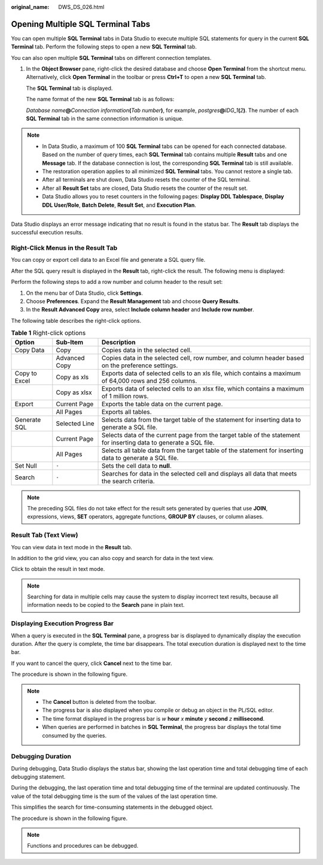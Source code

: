 :original_name: DWS_DS_026.html

.. _DWS_DS_026:

Opening Multiple SQL Terminal Tabs
==================================

You can open multiple **SQL Terminal** tabs in Data Studio to execute multiple SQL statements for query in the current **SQL Terminal** tab. Perform the following steps to open a new **SQL Terminal** tab.

You can also open multiple **SQL Terminal** tabs on different connection templates.

#. In the **Object Browser** pane, right-click the desired database and choose **Open Terminal** from the shortcut menu. Alternatively, click **Open Terminal** in the toolbar or press **Ctrl+T** to open a new **SQL Terminal** tab.

   The **SQL Terminal** tab is displayed.

   The name format of the new **SQL Terminal** tab is as follows:

   *Database name*\ **@**\ *Connection information*\ **(**\ *Tab number*\ **)**, for example, *postgres*\ **@**\ *IDG_1*\ **(**\ *2*\ **)**. The number of each **SQL Terminal** tab in the same connection information is unique.

.. note::

   -  In Data Studio, a maximum of 100 **SQL Terminal** tabs can be opened for each connected database. Based on the number of query times, each **SQL Terminal** tab contains multiple **Result** tabs and one **Message** tab. If the database connection is lost, the corresponding **SQL Terminal** tab is still available.
   -  The restoration operation applies to all minimized **SQL Terminal** tabs. You cannot restore a single tab.
   -  After all terminals are shut down, Data Studio resets the counter of the SQL terminal.
   -  After all **Result Set** tabs are closed, Data Studio resets the counter of the result set.
   -  Data Studio allows you to reset counters in the following pages: **Display DDL Tablespace**, **Display DDL User/Role**, **Batch Delete**, **Result Set**, and **Execution Plan**.

Data Studio displays an error message indicating that no result is found in the status bar. The **Result** tab displays the successful execution results.

Right-Click Menus in the Result Tab
-----------------------------------

You can copy or export cell data to an Excel file and generate a SQL query file.

After the SQL query result is displayed in the **Result** tab, right-click the result. The following menu is displayed:

|image1|

Perform the following steps to add a row number and column header to the result set:

#. On the menu bar of Data Studio, click **Settings**.
#. Choose **Preferences**. Expand the **Result Management** tab and choose **Query Results**.
#. In the **Result Advanced Copy** area, select **Include column header** and **Include row number**.

The following table describes the right-click options.

.. table:: **Table 1** Right-click options

   +---------------+---------------+--------------------------------------------------------------------------------------------------------------------+
   | Option        | Sub-Item      | Description                                                                                                        |
   +===============+===============+====================================================================================================================+
   | Copy Data     | Copy          | Copies data in the selected cell.                                                                                  |
   +---------------+---------------+--------------------------------------------------------------------------------------------------------------------+
   |               | Advanced Copy | Copies data in the selected cell, row number, and column header based on the preference settings.                  |
   +---------------+---------------+--------------------------------------------------------------------------------------------------------------------+
   | Copy to Excel | Copy as xls   | Exports data of selected cells to an xls file, which contains a maximum of 64,000 rows and 256 columns.            |
   +---------------+---------------+--------------------------------------------------------------------------------------------------------------------+
   |               | Copy as xlsx  | Exports data of selected cells to an xlsx file, which contains a maximum of 1 million rows.                        |
   +---------------+---------------+--------------------------------------------------------------------------------------------------------------------+
   | Export        | Current Page  | Exports the table data on the current page.                                                                        |
   +---------------+---------------+--------------------------------------------------------------------------------------------------------------------+
   |               | All Pages     | Exports all tables.                                                                                                |
   +---------------+---------------+--------------------------------------------------------------------------------------------------------------------+
   | Generate SQL  | Selected Line | Selects data from the target table of the statement for inserting data to generate a SQL file.                     |
   +---------------+---------------+--------------------------------------------------------------------------------------------------------------------+
   |               | Current Page  | Selects data of the current page from the target table of the statement for inserting data to generate a SQL file. |
   +---------------+---------------+--------------------------------------------------------------------------------------------------------------------+
   |               | All Pages     | Selects all table data from the target table of the statement for inserting data to generate a SQL file.           |
   +---------------+---------------+--------------------------------------------------------------------------------------------------------------------+
   | Set Null      | ``-``         | Sets the cell data to **null**.                                                                                    |
   +---------------+---------------+--------------------------------------------------------------------------------------------------------------------+
   | Search        | ``-``         | Searches for data in the selected cell and displays all data that meets the search criteria.                       |
   +---------------+---------------+--------------------------------------------------------------------------------------------------------------------+

.. note::

   The preceding SQL files do not take effect for the result sets generated by queries that use **JOIN**, expressions, views, **SET** operators, aggregate functions, **GROUP BY** clauses, or column aliases.

Result Tab (Text View)
----------------------

You can view data in text mode in the **Result** tab.

In addition to the grid view, you can also copy and search for data in the text view.

Click |image2| to obtain the result in text mode.

.. note::

   Searching for data in multiple cells may cause the system to display incorrect text results, because all information needs to be copied to the **Search** pane in plain text.

Displaying Execution Progress Bar
---------------------------------

When a query is executed in the **SQL Terminal** pane, a progress bar is displayed to dynamically display the execution duration. After the query is complete, the time bar disappears. The total execution duration is displayed next to the time bar.

If you want to cancel the query, click **Cancel** next to the time bar.

The procedure is shown in the following figure.

|image3|

.. note::

   -  The **Cancel** button is deleted from the toolbar.
   -  The progress bar is also displayed when you compile or debug an object in the PL/SQL editor.
   -  The time format displayed in the progress bar is *w* **hour** *x* **minute** *y* **second** *z* **millisecond**.
   -  When queries are performed in batches in **SQL Terminal**, the progress bar displays the total time consumed by the queries.

Debugging Duration
------------------

During debugging, Data Studio displays the status bar, showing the last operation time and total debugging time of each debugging statement.

During the debugging, the last operation time and total debugging time of the terminal are updated continuously. The value of the total debugging time is the sum of the values of the last operation time.

This simplifies the search for time-consuming statements in the debugged object.

The procedure is shown in the following figure.

|image4|

.. note::

   Functions and procedures can be debugged.

.. |image1| image:: /_static/images/en-us_image_0000001813599324.png
.. |image2| image:: /_static/images/en-us_image_0000001860199401.png
.. |image3| image:: /_static/images/en-us_image_0000001813439536.jpg
.. |image4| image:: /_static/images/en-us_image_0000001860319241.png

